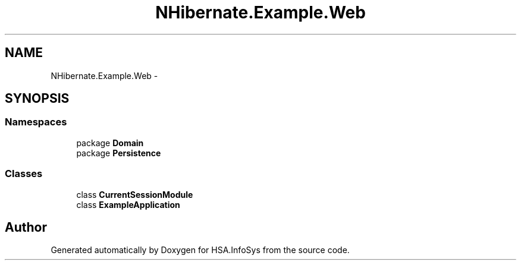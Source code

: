 .TH "NHibernate.Example.Web" 3 "Fri Jul 5 2013" "Version 1.0" "HSA.InfoSys" \" -*- nroff -*-
.ad l
.nh
.SH NAME
NHibernate.Example.Web \- 
.SH SYNOPSIS
.br
.PP
.SS "Namespaces"

.in +1c
.ti -1c
.RI "package \fBDomain\fP"
.br
.ti -1c
.RI "package \fBPersistence\fP"
.br
.in -1c
.SS "Classes"

.in +1c
.ti -1c
.RI "class \fBCurrentSessionModule\fP"
.br
.ti -1c
.RI "class \fBExampleApplication\fP"
.br
.in -1c
.SH "Author"
.PP 
Generated automatically by Doxygen for HSA\&.InfoSys from the source code\&.
